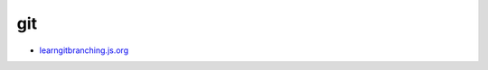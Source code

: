 ##############################
git
##############################

* `learngitbranching.js.org  <https://learngitbranching.js.org/>`_

